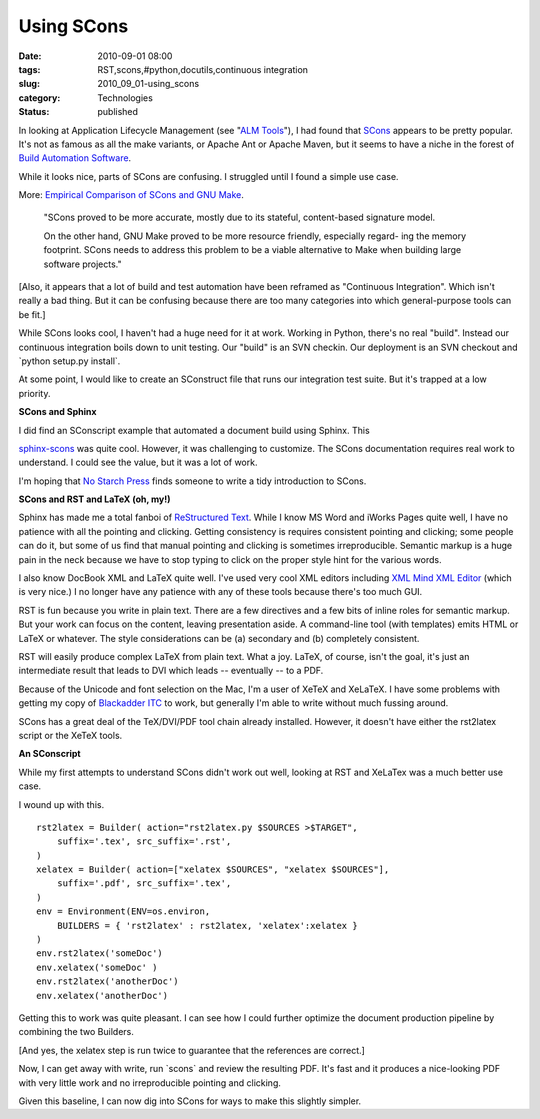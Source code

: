 Using SCons
===========

:date: 2010-09-01 08:00
:tags: RST,scons,#python,docutils,continuous integration
:slug: 2010_09_01-using_scons
:category: Technologies
:status: published

In looking at Application Lifecycle Management (see "`ALM
Tools <{filename}/blog/2010/02/2010_02_04-alm_tools.rst>`__"),
I had found that `SCons <http://www.scons.org/>`__ appears to be pretty
popular. It's not as famous as all the make variants, or Apache Ant or
Apache Maven, but it seems to have a niche in the forest of `Build
Automation
Software <http://en.wikipedia.org/wiki/List_of_build_automation_software>`__.

While it looks nice, parts of SCons are confusing. I struggled until
I found a simple use case.

More: `Empirical Comparison of SCons and GNU
Make <http://www.genode-labs.com/publications/scons-vs-make-2008.pdf>`__.

    "SCons proved to be more accurate, mostly due to its stateful,
    content-based signature model.

    On the other hand, GNU Make proved to be more resource
    friendly, especially regard- ing the memory footprint. SCons
    needs to address this problem to be a viable alternative to
    Make when building large software projects."

[Also, it appears that a lot of build and test automation have
been reframed as "Continuous Integration". Which isn't really a
bad thing. But it can be confusing because there are too many
categories into which general-purpose tools can be fit.]

While SCons looks cool, I haven't had a huge need for it at work.
Working in Python, there's no real "build". Instead our continuous
integration boils down to unit testing. Our "build" is an SVN
checkin. Our deployment is an SVN checkout and \`python setup.py
install`.

At some point, I would like to create an SConstruct file that runs
our integration test suite. But it's trapped at a low priority.

**SCons and Sphinx**

I did find an SConscript example that automated a document build
using Sphinx. This

`sphinx-scons <http://bitbucket.org/zondo/sphinx-scons/>`__ was
quite cool. However, it was challenging to customize. The SCons
documentation requires real work to understand. I could see the
value, but it was a lot of work.

I'm hoping that `No Starch Press <http://nostarch.com/>`__ finds
someone to write a tidy introduction to SCons.

**SCons and RST and LaTeX (oh, my!)**

Sphinx has made me a total fanboi of `ReStructured
Text <http://docutils.sourceforge.net/rst.html>`__. While I know
MS Word and iWorks Pages quite well, I have no patience with all
the pointing and clicking. Getting consistency is requires
consistent pointing and clicking; some people can do it, but some
of us find that manual pointing and clicking is sometimes
irreproducible. Semantic markup is a huge pain in the neck because
we have to stop typing to click on the proper style hint for the
various words.

I also know DocBook XML and LaTeX quite well. I've used very cool
XML editors including `XML Mind XML
Editor <http://www.xmlmind.com/xmleditor/>`__ (which is very
nice.) I no longer have any patience with any of these tools
because there's too much GUI.

RST is fun because you write in plain text. There are a few
directives and a few bits of inline roles for semantic markup. But
your work can focus on the content, leaving presentation aside. A
command-line tool (with templates) emits HTML or LaTeX or
whatever. The style considerations can be (a) secondary and (b)
completely consistent.

RST will easily produce complex LaTeX from plain text. What a joy.
LaTeX, of course, isn't the goal, it's just an intermediate result
that leads to DVI which leads -- eventually -- to a PDF.

Because of the Unicode and font selection on the Mac, I'm a user
of XeTeX and XeLaTeX. I have some problems with getting my copy of
`Blackadder
ITC <http://www.fonts.com/FindFonts/detail.htm?pid=204105>`__ to
work, but generally I'm able to write without much fussing around.

SCons has a great deal of the TeX/DVI/PDF tool chain already
installed. However, it doesn't have either the rst2latex script or
the XeTeX tools.

**An SConscript**

While my first attempts to understand SCons didn't work out well,
looking at RST and XeLaTex was a much better use case.

I wound up with this.

::


    rst2latex = Builder( action="rst2latex.py $SOURCES >$TARGET",
        suffix='.tex', src_suffix='.rst',
    )
    xelatex = Builder( action=["xelatex $SOURCES", "xelatex $SOURCES"],
        suffix='.pdf', src_suffix='.tex',
    )
    env = Environment(ENV=os.environ,
        BUILDERS = { 'rst2latex' : rst2latex, 'xelatex':xelatex }
    )
    env.rst2latex('someDoc')
    env.xelatex('someDoc' )
    env.rst2latex('anotherDoc')
    env.xelatex('anotherDoc')

Getting this to work was quite pleasant. I can see how I could
further optimize the document production pipeline by combining the
two Builders.

[And yes, the xelatex step is run twice to guarantee that the
references are correct.]

Now, I can get away with write, run \`scons\` and review the
resulting PDF. It's fast and it produces a nice-looking PDF with very
little work and no irreproducible pointing and clicking.

Given this baseline, I can now dig into SCons for ways to make this
slightly simpler.





